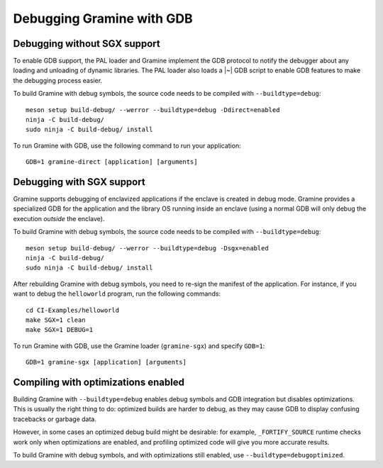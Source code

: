 Debugging Gramine with GDB
==========================

.. highlight:: sh

Debugging without SGX support
-----------------------------

To enable GDB support, the PAL loader and Gramine implement the GDB protocol to
notify the debugger about any loading and unloading of dynamic libraries. The
PAL loader also loads a |~| GDB script to enable GDB features to make the
debugging process easier.

To build Gramine with debug symbols, the source code needs to be compiled with
``--buildtype=debug``::

    meson setup build-debug/ --werror --buildtype=debug -Ddirect=enabled
    ninja -C build-debug/
    sudo ninja -C build-debug/ install

To run Gramine with GDB, use the following command to run your application::

    GDB=1 gramine-direct [application] [arguments]

Debugging with SGX support
--------------------------

Gramine supports debugging of enclavized applications if the enclave is created
in debug mode. Gramine provides a specialized GDB for the application and the
library OS running inside an enclave (using a normal GDB will only debug the
execution *outside* the enclave).

To build Gramine with debug symbols, the source code needs to be compiled with
``--buildtype=debug``::

    meson setup build-debug/ --werror --buildtype=debug -Dsgx=enabled
    ninja -C build-debug/
    sudo ninja -C build-debug/ install

After rebuilding Gramine with debug symbols, you need to re-sign the manifest of
the application. For instance, if you want to debug the ``helloworld`` program,
run the following commands::

    cd CI-Examples/helloworld
    make SGX=1 clean
    make SGX=1 DEBUG=1

To run Gramine with GDB, use the Gramine loader (``gramine-sgx``) and specify
``GDB=1``::

    GDB=1 gramine-sgx [application] [arguments]

Compiling with optimizations enabled
------------------------------------

Building Gramine with ``--buildtype=debug`` enables debug symbols and GDB
integration but disables optimizations. This is usually the right thing to do:
optimized builds are harder to debug, as they may cause GDB to display confusing
tracebacks or garbage data.

However, in some cases an optimized debug build might be desirable: for example,
``_FORTIFY_SOURCE`` runtime checks work only when optimizations are enabled, and
profiling optimized code will give you more accurate results.

To build Gramine with debug symbols, and with optimizations still enabled, use
``--buildtype=debugoptimized``.
